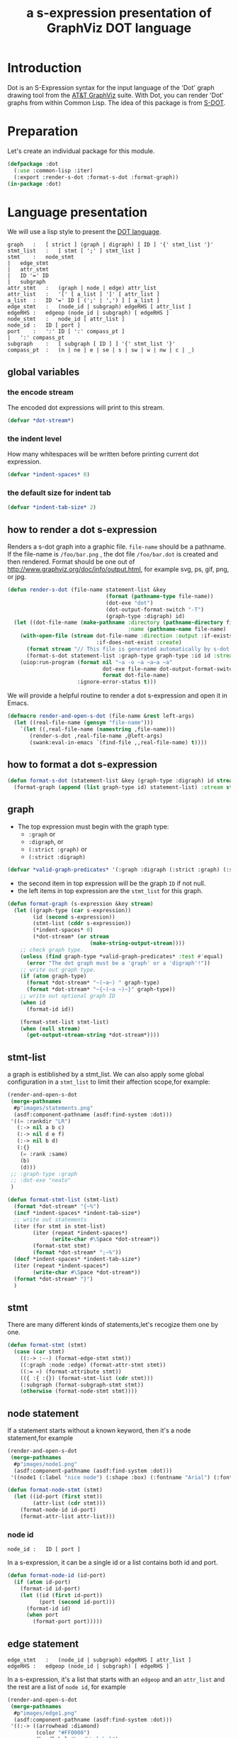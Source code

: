 # -*- Mode: POLY-ORG ;-*- ---
#+Title: a s-expression presentation of GraphViz DOT language
#+OPTIONS: tex:t toc:2 \n:nil @:t ::t |:t ^:nil -:t f:t *:t <:t
#+STARTUP: latexpreview
#+STARTUP: noindent
#+STARTUP: inlineimages
#+PROPERTY: literate-lang lisp
#+PROPERTY: literate-load yes
* Table of Contents                                            :noexport:TOC:
- [[#introduction][Introduction]]
- [[#preparation][Preparation]]
- [[#language-presentation][Language presentation]]
  - [[#global-variables][global variables]]
    - [[#the-encode-stream][the encode stream]]
    - [[#the-indent-level][the indent level]]
    - [[#the-default-size-for-indent-tab][the default size for indent tab]]
  - [[#how-to-render-a-dot-s-expression][how to render a dot s-expression]]
  - [[#how-to-format-a-dot-s-expression][how to format a dot s-expression]]
  - [[#graph][graph]]
  - [[#stmt-list][stmt-list]]
  - [[#stmt][stmt]]
  - [[#node-statement][node statement]]
    - [[#node-id][node id]]
  - [[#edge-statement][edge statement]]
  - [[#attribute-statement][attribute statement]]
  - [[#attribute][attribute]]
  - [[#subgraph][subgraph]]
  - [[#id][id]]
  - [[#port][port]]
  - [[#attr-list][attr list]]
- [[#tests][Tests]]
  - [[#preparation-1][Preparation]]
  - [[#node-statement-1][node statement]]

* Introduction
Dot is an S-Expression syntax for the input language of the 'Dot' graph drawing tool from the [[http://www.graphviz.org/][AT&T GraphViz]] suite.
With Dot, you can render 'Dot' graphs from within Common Lisp.
The idea of this package is from [[http://martin-loetzsch.de/S-DOT/][S-DOT]].

* Preparation
Let's create an individual package for this module.
#+BEGIN_SRC lisp
(defpackage :dot
  (:use :common-lisp :iter)
  (:export :render-s-dot :format-s-dot :format-graph))
(in-package :dot)
#+END_SRC
* Language presentation
We will use a lisp style to present the [[https://www.graphviz.org/doc/info/lang.html][DOT language]].
#+begin_src bnf
graph	:	[ strict ] (graph | digraph) [ ID ] '{' stmt_list '}'
stmt_list	:	[ stmt [ ';' ] stmt_list ]
stmt	:	node_stmt
|	edge_stmt
|	attr_stmt
|	ID '=' ID
|	subgraph
attr_stmt	:	(graph | node | edge) attr_list
attr_list	:	'[' [ a_list ] ']' [ attr_list ]
a_list	:	ID '=' ID [ (';' | ',') ] [ a_list ]
edge_stmt	:	(node_id | subgraph) edgeRHS [ attr_list ]
edgeRHS	:	edgeop (node_id | subgraph) [ edgeRHS ]
node_stmt	:	node_id [ attr_list ]
node_id	:	ID [ port ]
port	:	':' ID [ ':' compass_pt ]
|	':' compass_pt
subgraph	:	[ subgraph [ ID ] ] '{' stmt_list '}'
compass_pt	:	(n | ne | e | se | s | sw | w | nw | c | _)
#+end_src
** global variables
*** the encode stream
The encoded dot expressions will print to this stream.
#+BEGIN_SRC lisp
(defvar *dot-stream*)
#+END_SRC
*** the indent level
How many whitespaces will be written before printing current dot expression.
#+BEGIN_SRC lisp
(defvar *indent-spaces* 0)
#+END_SRC
*** the default size for indent tab
#+BEGIN_SRC lisp
(defvar *indent-tab-size* 2)
#+END_SRC
** how to render a dot s-expression
Renders a s-dot graph into a graphic file.
~file-name~ should be a pathname.
If the file-name is ~/foo/bar.png~ , the dot file ~/foo/bar.dot~ is created
and then rendered.
Format should be one out of http://www.graphviz.org/doc/info/output.html,
for example svg,  ps, gif, png, or jpg.
#+BEGIN_SRC lisp
(defun render-s-dot (file-name statement-list &key
                               (format (pathname-type file-name))
                               (dot-exe "dot")
                               (dot-output-format-switch "-T")
                               (graph-type :digraph) id)
  (let ((dot-file-name (make-pathname :directory (pathname-directory file-name)
                                      :name (pathname-name file-name) :type "dot")))
    (with-open-file (stream dot-file-name :direction :output :if-exists :supersede
                            :if-does-not-exist :create)
      (format stream "// This file is generated automatically by s-dot.~%~%")
      (format-s-dot statement-list :graph-type graph-type :id id :stream stream))
    (uiop:run-program (format nil "~a -o ~a ~a~a ~a"
                              dot-exe file-name dot-output-format-switch
                              format dot-file-name)
                      :ignore-error-status t)))
#+END_SRC

We will provide a helpful routine to render a dot s-expression and open it in Emacs.
#+BEGIN_SRC lisp :load dev
(defmacro render-and-open-s-dot (file-name &rest left-args)
  (let ((real-file-name (gensym "file-name")))
    `(let ((,real-file-name (namestring ,file-name)))
       (render-s-dot ,real-file-name ,@left-args)
       (swank:eval-in-emacs `(find-file ,,real-file-name) t))))
#+END_SRC


** how to format a dot s-expression
#+BEGIN_SRC lisp
(defun format-s-dot (statement-list &key (graph-type :digraph) id stream)
  (format-graph (append (list graph-type id) statement-list) :stream stream))
#+END_SRC

** graph
- The top expression must begin with the graph type:
  - ~:graph~ or
  - ~:digraph~, or
  - ~(:strict :graph)~ or
  - ~(:strict :digraph)~
#+BEGIN_SRC lisp
(defvar *valid-graph-predicates* '(:graph :digraph (:strict :graph) (:strict :digraph)))
#+END_SRC
- the second item in top expression will be the graph ~ID~ if not null.
- the left items in top expression are the ~stmt_list~ for this graph.
#+BEGIN_SRC lisp
(defun format-graph (s-expression &key stream)
  (let ((graph-type (car s-expression))
        (id (second s-expression))
        (stmt-list (cddr s-expression))
        (*indent-spaces* 0)
        (*dot-stream* (or stream
                          (make-string-output-stream))))
    ;; check graph type.
    (unless (find graph-type *valid-graph-predicates* :test #'equal)
      (error "The dot graph must be a 'graph' or a 'digraph'!"))
    ;; write out graph type.
    (if (atom graph-type)
      (format *dot-stream* "~(~a~) " graph-type)
      (format *dot-stream* "~{~(~a ~)~}" graph-type))
    ;; write out optional graph ID
    (when id
      (format-id id))

    (format-stmt-list stmt-list)
    (when (null stream)
      (get-output-stream-string *dot-stream*))))
#+END_SRC

** stmt-list
a graph is estiblished by a stmt_list.
We can also apply some global configuration in a ~stmt_list~ to limit their affection scope,for example:
#+BEGIN_SRC lisp :load no
(render-and-open-s-dot
 (merge-pathnames 
  #p"images/statements.png" 
  (asdf:component-pathname (asdf:find-system :dot)))
 '((= :rankdir "LR")
   (:-> nil a b c)
   (:-> nil d e f)
   (:-> nil b d)
   (:{}
    (= :rank :same)
    (b)
    (d)))
 ;; :graph-type :graph
 ;; :dot-exe "neato"
 )
#+END_SRC


#+BEGIN_SRC lisp
(defun format-stmt-list (stmt-list)
  (format *dot-stream* "{~%")
  (incf *indent-spaces* *indent-tab-size*)
  ;; write out statements
  (iter (for stmt in stmt-list)
        (iter (repeat *indent-spaces*)
              (write-char #\Space *dot-stream*))
        (format-stmt stmt)
        (format *dot-stream* ";~%"))
  (decf *indent-spaces* *indent-tab-size*)
  (iter (repeat *indent-spaces*)
        (write-char #\Space *dot-stream*))
  (format *dot-stream* "}")
  )
#+END_SRC

** stmt
There are many different kinds of statements,let's recogize them one by one.

#+BEGIN_SRC lisp
(defun format-stmt (stmt)
  (case (car stmt)
    ((:-> :--) (format-edge-stmt stmt))
    ((:graph :node :edge) (format-attr-stmt stmt))
    ((:= =) (format-attribute stmt))
    (({ :{ :{}) (format-stmt-list (cdr stmt)))
    (:subgraph (format-subgraph-stmt stmt))
    (otherwise (format-node-stmt stmt))))
#+END_SRC

** node statement

If a statement starts without a known keyword, then it's a node statement,for example
#+BEGIN_SRC lisp :load no
(render-and-open-s-dot
 (merge-pathnames 
  #p"images/node1.png" 
  (asdf:component-pathname (asdf:find-system :dot)))
 '((node1 (:label "nice node") (:shape :box) (:fontname "Arial") (:fontcolor "#AA0000"))))
#+END_SRC
[[file:./images/node1.png]]

#+BEGIN_SRC lisp
(defun format-node-stmt (stmt)
  (let ((id-port (first stmt))
        (attr-list (cdr stmt)))
    (format-node-id id-port)
    (format-attr-list attr-list)))
#+END_SRC
*** node id
#+begin_src bnf
node_id	:	ID [ port ]
#+end_src
In a s-expression, it can be a single id or a list contains both id and port.
#+BEGIN_SRC lisp
(defun format-node-id (id-port)
  (if (atom id-port)
    (format-id id-port)
    (let ((id (first id-port))
          (port (second id-port)))
      (format-id id)
      (when port
        (format-port port)))))
#+END_SRC
** edge statement
#+begin_src bnf
edge_stmt	:	(node_id | subgraph) edgeRHS [ attr_list ]
edgeRHS	:	edgeop (node_id | subgraph) [ edgeRHS ]
#+end_src
In a s-expression, it's a list that starts with an ~edgeop~ and an ~attr_list~ and
the rest are a list of ~node id~, for example
#+BEGIN_SRC lisp :load no
(render-and-open-s-dot
 (merge-pathnames 
  #p"images/edge1.png" 
  (asdf:component-pathname (asdf:find-system :dot)))
 '((:-> ((arrowhead :diamond)
         (color "#FF0000")
         (headlabel "head\\nlabel")
         (label "red edge")
         (labelfontname "Arial")
         (fontname "courier")
         (arrowsize 2))
    node1
    node2
    node3)))
#+END_SRC
[[file:./images/edge1.png]]

#+BEGIN_SRC lisp
(defun format-edge-stmt (stmt)
  (let ((edge-op (first stmt))
        (attr-list (second stmt))
        (list-of-node-id (cddr stmt)))
    (iter (initially (format-node-id (first list-of-node-id)))
          (for left-nodes on (cdr list-of-node-id))
          (format *dot-stream* " ~a " edge-op)
          (format-node-id (car left-nodes)))
    (format-attr-list attr-list)))
#+END_SRC
** attribute statement
#+begin_src bnf
attr_stmt	:	(graph | node | edge) attr_list
#+end_src
In a dot s-expression, it starts with keyword ~:graph~, ~:node~, ~:edge~ , and the rest items
in the list is the ~attr_list~(ref:attr-list),for example:
#+begin_src lisp :load no
(render-and-open-s-dot
 (merge-pathnames 
  #p"images/node2.png" 
  (asdf:component-pathname (asdf:find-system :dot)))
 '((:node
    (:fillcolor "#AAFFAA")
    (:shape :circle)
    (:color "#0000AA")
    (:style :filled)
    (:fontsize 16))
   (node1 (:id "a")(:label :test))))
#+end_src
[[file:./images/node2.png]]

#+BEGIN_SRC lisp
(defun format-attr-stmt (stmt)
  (format-id (car stmt))
  (format-attr-list (cdr stmt)))
#+END_SRC
** attribute
a single attribute can be applied to global environment in a statement,
in a dot s-expression, it looks like this:
#+BEGIN_SRC lisp :load no
(render-and-open-s-dot
 (merge-pathnames 
  #p"images/attr.png" 
  (asdf:component-pathname (asdf:find-system :dot)))
 '((= :compound t)
   (node1 (:id :test)(:label :test))))
#+END_SRC
[[file:./images/attr.png]]

#+BEGIN_SRC lisp
(defun format-attribute (stmt)
  (let ((key (second stmt))
        (value (third stmt)))
    (format-id key)
    (write-string " = " *dot-stream*)
    (format-id value)))
#+END_SRC
** subgraph
It a subgraph's name starts with "cluster", then it has a special meaning.
in a dot s-expression, it looks like this:
#+BEGIN_SRC lisp :load no
(render-and-open-s-dot
 (merge-pathnames 
  #p"images/cluster1.png" 
  (asdf:component-pathname (asdf:find-system :dot)))
 '((:subgraph cluster_1
    (node1 (:id :test)(:label :test))
    (node2 (:id :test2)(:label :test2))
    (:-> nil node1 node2))))
#+END_SRC
[[file:./images/cluster1.png]]

#+BEGIN_SRC lisp
(defun format-subgraph-stmt (stmt)
  (let ((id (second stmt))
        (stmt-list (cddr stmt)))
    (write-string "subgraph " *dot-stream*)
    (when id
      (format-id id))
    (format-stmt-list stmt-list)))
#+END_SRC
** id
#+BEGIN_SRC lisp
(defun format-id (id)
  (typecase id
    (string
     ;; To a string, we have to format it in `~a' to avoid escape special characters twice.
     (write-char #\" *dot-stream*)
     (format *dot-stream* "~a" id)
     (write-char #\" *dot-stream*))
    (t (cond ((eq id t)
              (format *dot-stream* "true"))
             ((eq id nil)
              (format *dot-stream* "false"))
             (t
              (format *dot-stream* "~(~a~)" id))))))
#+END_SRC
** port
Its bnf syntax is:
#+begin_src bnf
port	:	':' ID [ ':' compass_pt ]
       |	':' compass_pt
compass_pt	:	(n | ne | e | se | s | sw | w | nw | c | _)
#+end_src
In a dot s-expression, it looks like this:
#+BEGIN_SRC lisp :load no
(render-and-open-s-dot
 (merge-pathnames 
  #p"images/port.png" 
  (asdf:component-pathname (asdf:find-system :dot))) 
 '((:-> nil (node1 :e) node2)))
#+END_SRC
[[file:./images/port.png]]

#+BEGIN_SRC lisp
(defun format-port (port)
  (write-string " : " *dot-stream*)
  (cond ((atom port)
         (format-id port))
        (t
         (let ((id (first port))
               (compass-pt (second port)))
           (format-id id)
           (write-string " : " *dot-stream*)
           (format-id compass-pt)))))
#+END_SRC

** attr list
label:attr-list
#+begin_src bnf
attr_list	:	'[' [ a_list ] ']' [ attr_list ]
a_list	:	ID '=' ID [ (';' | ',') ] [ a_list ]
#+end_src
In a s-expression, it is an association list like this:
#+BEGIN_SRC lisp :load no
((:label "a label") (:shape :box))
#+END_SRC

#+BEGIN_SRC lisp
(defun format-attr-list (attr-list)
  (when attr-list
    (iter (initially (format *dot-stream* " ["))
          (for (key value) in attr-list)
          (unless (first-iteration-p)
            (write-string ", " *dot-stream*))
          (format-id key)
          (write-string " = " *dot-stream*)
          (format-id value)
          (finally (format *dot-stream* "]")))))
#+END_SRC
* Tests
:PROPERTIES:
:literate-load: test
:END:
** Preparation
Now it's time to validate some functions.
The [[https://common-lisp.net/project/fiveam/][FiveAM]] library is used to test.
#+BEGIN_SRC lisp :load test
(eval-when (:compile-toplevel :load-toplevel :execute)
  (unless (find-package :fiveam)
    #+quicklisp (ql:quickload :fiveam)
    #-quicklisp (asdf:load-system :fiveam)))
(5am:def-suite dot-suite :description "The test suite of dot.")
(5am:in-suite dot-suite)
#+END_SRC
** node statement
label:test-of-node-statement
#+BEGIN_SRC lisp :load test
(5am:test node-stmt
  (5am:is (equal "digraph {
  node1 [label = \"nice node\", shape = box, fontname = \"Arial\", fontcolor = \"#AA0000\"];
}"
                 (format-s-dot '((node1
                                     (:label "nice node")
                                     (:shape :box)
                                     (:fontname "Arial")
                                     (:fontcolor "#AA0000"))))))
  )
#+END_SRC
